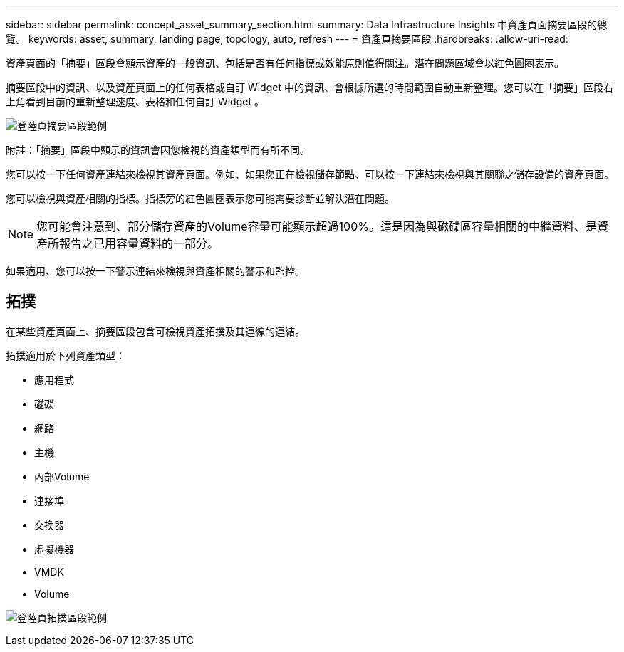 ---
sidebar: sidebar 
permalink: concept_asset_summary_section.html 
summary: Data Infrastructure Insights 中資產頁面摘要區段的總覽。 
keywords: asset, summary, landing page, topology, auto, refresh 
---
= 資產頁摘要區段
:hardbreaks:
:allow-uri-read: 


[role="lead"]
資產頁面的「摘要」區段會顯示資產的一般資訊、包括是否有任何指標或效能原則值得關注。潛在問題區域會以紅色圓圈表示。

摘要區段中的資訊、以及資產頁面上的任何表格或自訂 Widget 中的資訊、會根據所選的時間範圍自動重新整理。您可以在「摘要」區段右上角看到目前的重新整理速度、表格和任何自訂 Widget 。

image:Summary_Section_Example.png["登陸頁摘要區段範例"]

附註：「摘要」區段中顯示的資訊會因您檢視的資產類型而有所不同。

您可以按一下任何資產連結來檢視其資產頁面。例如、如果您正在檢視儲存節點、可以按一下連結來檢視與其關聯之儲存設備的資產頁面。

您可以檢視與資產相關的指標。指標旁的紅色圓圈表示您可能需要診斷並解決潛在問題。


NOTE: 您可能會注意到、部分儲存資產的Volume容量可能顯示超過100%。這是因為與磁碟區容量相關的中繼資料、是資產所報告之已用容量資料的一部分。

如果適用、您可以按一下警示連結來檢視與資產相關的警示和監控。



== 拓撲

在某些資產頁面上、摘要區段包含可檢視資產拓撲及其連線的連結。

拓撲適用於下列資產類型：

* 應用程式
* 磁碟
* 網路
* 主機
* 內部Volume
* 連接埠
* 交換器
* 虛擬機器
* VMDK
* Volume


image:TopologyExample.png["登陸頁拓撲區段範例"]
